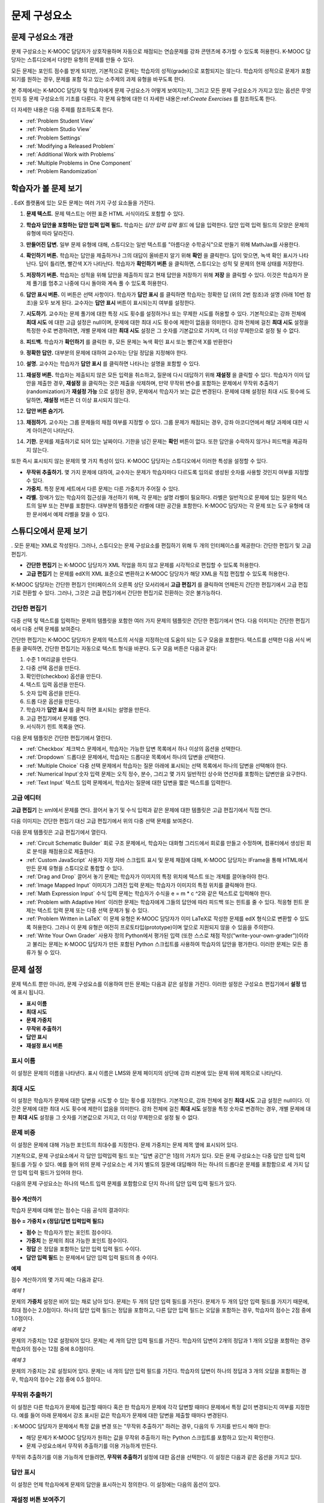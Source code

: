 .. _Working with Problem Components:

################################
문제 구성요소
################################

******************************
문제 구성요소 개관
******************************

문제 구성요소는 K-MOOC 담당자가 상호작용하며 자동으로 채점되는 연습문제를 강좌 콘텐츠에 추가할 수 있도록 허용한다. K-MOOC 담당자는 스튜디오에서 다양한 유형의 문제를 만들 수 있다.

모든 문제는 포인트 점수를 받게 되지만, 기본적으로 문제는 학습자의 성적(grade)으로 포함되지는 않는다. 학습자의 성적으로 문제가 포함되기를 원하는 경우, 문제를 포함 하고 있는 소주제의 과제 유형을 바꾸도록 한다.

본 주제에서는 K-MOOC 담당자 및 학습자에게 문제 구성요소가 어떻게 보여지는지, 그리고 모든 문제 구성요소가 가지고 있는 옵션은 무엇인지 등 문제 구성요소의 기초를 다룬다. 각 문제 유형에 대한 더 자세한 내용은:ref:`Create Exercises` 를 참조하도록 한다.

더 자세한 내용은 다음 주제를 참조하도록 한다.

* :ref:`Problem Student View`
* :ref:`Problem Studio View`
* :ref:`Problem Settings`
* :ref:`Modifying a Released Problem`
* :ref:`Additional Work with Problems`
* :ref:`Multiple Problems in One Component`
* :ref:`Problem Randomization`

.. _Problem Student View:

************************************
학습자가 볼 문제 보기
************************************

. EdX 플랫폼에 있는 모든 문제는 여러 가지 구성 요소들을 가진다.

.. image:: ../../../shared/building_and_running_chapters/Images/AnatomyOfExercise1.png
 :alt: Image of a problem from a student's point of view, with callouts for 
       elements of the problem

#. **문제 텍스트**. 문제 텍스트는 어떤 표준 HTML 서식이라도 포함할 수 있다.

#. **학습자 답안을 포함하는 답안 입력 입력 필드.** 학습자는 *답안 입력 입력 필드* 에 답을 입력한다. 답안 입력 입력 필드의 모양은 문제의 유형에 따라 달라진다.

#. **만들어진 답변.** 일부 문제 유형에 대해, 스튜디오는 일반 텍스트를 "아름다운 수학공식"으로 만들기 위해 MathJax를 사용한다.

#. **확인하기 버튼.** 학습자는 답안을 제출하거나 그의 대답이 올바른지 알기 위해 **확인** 을 클릭한다. 답이 맞으면, 녹색 확인 표시가 나타난다. 답이 틀리면, 빨간색 X가 나타난다. 학습자가 **확인하기 버튼** 을 클릭하면, 스튜디오는 성적 및 문제의 현재 상태를 저장한다.

#. **저장하기 버튼.** 학습자는 성적을 위해 답안을 제출하지 않고 현재 답안을 저장하기 위해 **저장** 을 클릭할 수 있다. 이것은 학습자가 문제 풀기를 멈추고 나중에 다시 돌아와 계속 풀 수 있도록 허용한다.

#. **답안 표시 버튼.** 이 버튼은 선택 사항이다. 학습자가 **답안 표시** 를 클릭하면 학습자는 정확한 답 (위의 2번 참조)과 설명 (아래 10번 참조)을 모두 보게 된다. 교수자는 **답안 표시** 버튼이 표시되는지 여부를 설정한다. 

#. **시도하기.** 교수자는 문제 풀기에 대한 특정 시도 횟수를 설정하거나 또는 무제한 시도를 허용할 수 있다. 기본적으로는 강좌 전체에 **최대 시도** 에 대한 고급 설정은 null이며, 문제에 대한 최대 시도 횟수에 제한이 없음을 의미한다. 강좌 전체에 걸친 **최대 시도** 설정을 특정한 수로 변경하려면, 개별 문제에 대한 **최대 시도** 설정은 그 숫자를 기본값으로 가지며, 더 이상 무제한으로 설정 될 수 없다.

   .. image:: ../../../shared/building_and_running_chapters/Images//AnatomyOfExercise2.png
    :alt: Image of a problem from a student's point of view, with callouts for 
          attempts and showing the answer

#. **피드백.** 학습자가 **확인하기** 를 클릭한 후, 모든 문제는 녹색 확인 표시 또는 빨간색 X를 반환한다

   .. image:: ../../../shared/building_and_running_chapters/Images//AnatomyofaProblem_Feedback.png
    :alt: Image of feedback checkmark and x from a student's point of view

#. **정확한 답안.** 대부분의 문제에 대하여 교수자는 단일 정답을 지정해야 한다.

#. **설명.** 교수자는 학습자가 **답안 표시** 를 클릭하면 나타나는 설명을 포함할 수 있다.

#. **재설정 버튼.** 학습자는 제출되지 않은 모든 입력을 취소하고, 질문에 다시 대답하기 위해 **재설정** 을 클릭할 수 있다. 학습자가 이미 답안을 제출한 경우, **재설정** 을 클릭하는 것은 제출을 삭제하며, 만약 무작위 변수를 포함하는 문제에서 무작위 추출하기(randomization)가 **재설정 가능** 으로 설정된 경우, 문제에서 학습자가 보는 값은 변경된다. 문제에 대해 설정된 최대 시도 횟수에 도달하면, **재설정** 버튼은 더 이상 표시되지 않는다.

#. **답안 버튼 숨기기.**

   .. image:: ../../../shared/building_and_running_chapters/Images//AnatomyOfExercise3.png
    :alt: Image of a problem in the course accordian

#. **채점하기.** 교수자는 그룹 문제들의 채점 여부를 지정할 수 있다. 그룹 문제가 채점되는 경우, 강좌 아코디언에서 해당 과제에 대한 시계 아이콘이 나타난다.

   .. image:: ../../../shared/building_and_running_chapters/Images//clock_icon.png

#. **기한.** 문제를 제출하기로 되어 있는 날짜이다. 기한을 넘긴 문제는 **확인** 버튼이 없다. 또한 답안을 수락하지 않거나 피드백을 제공하지 않는다.

.. 참고:: 문제는 **열리거나 닫힐** 수 있다. 닫힌 문제는 **확인** 버튼이 없다. 학습자는 여전히 질문, 답안 및 공개된 설명을 볼 수 있지만, 문제 풀기 상태를 확인하거나, 답안을 제출 하거나, 또는 이전 점수를 변경하는 등의 작업은 할 수 없다.

또한 즉시 표시되지 않는 문제의 몇 가지 특성이 있다. K-MOOC 담당자는 스튜디오에서 이러한 특성을 설정할 수 있다.

*  **무작위 추출하기.** 몇 가지 문제에 대하여, 교수자는 문제가 학습자마다 다르도록 임의로 생성된 숫자를 사용할 것인지 여부를 지정할 수 있다.

*  **가중치.** 특정 문제 세트에서 다른 문제는 다른 가중치가 주어질 수 있다.

*  **라벨.** 장애가 있는 학습자의 접근성을 개선하기 위해, 각 문제는 설명 라벨이 필요하다. 라벨은 일반적으로 문제에 있는 질문의 텍스트의 일부 또는 전부를 포함한다. 대부분의 템플릿은 라벨에 대한 공간을 포함한다. K-MOOC 담당자는 각 문제 또는 도구 유형에 대한 문서에서 예제 라벨을 찾을 수 있다.

.. _Problem Studio View:

************************************
스튜디오에서 문제 보기
************************************

. 모든 문제는 XML로 작성된다. 그러나, 스튜디오는 문제 구성요소를 편집하기 위해 두 개의 인터페이스를 제공한다: 간단한 편집기 및 고급 편집기.

*   **간단한 편집기** 는 K-MOOC 담당자가 XML 작업을 하지 않고 문제를 시각적으로 편집할 수 있도록 허용한다. 

*  **고급 편집기** 는 문제를 edX의 XML 표준으로 변환하고 K-MOOC 담당자가 해당 XML을 직접 편집할 수 있도록 허용한다.

K-MOOC 담당자는 간단한 편집기 인터페이스의 오른쪽 상단 모서리에서 **고급 편집기** 를 클릭하여 언제든지 간단한 편집기에서 고급 편집기로 전환할 수 있다. 그러나, 그것은 고급 편집기에서 간단한 편집기로 전환하는 것은 불가능하다.

.. _Simple Editor:

=================
간단한 편집기
=================

다중 선택 및 텍스트를 입력하는 문제의 템플릿을 포함한 여러 가지 문제의 템플릿은 간단한 편집기에서 연다.  다음 이미지는 간단한 편집기에서 다중 선택 문제를 보여준다.

.. image:: ../../../shared/building_and_running_chapters/Images//MultipleChoice_SimpleEditor.png
 :alt: Image of a problem in the simple editor

간단한 편집기는 K-MOOC 담당자가 문제의 텍스트의 서식을 지정하는데 도움이 되는 도구 모음을 포함한다. 텍스트를 선택한 다음 서식 버튼을 클릭하면, 간단한 편집기는 자동으로 텍스트 형식을 바꾼다. 도구 모음 버튼은 다음과 같다:

1. 수준 1 머리글을 만든다. 
2. 다중 선택 옵션을 만든다.
3. 확인란(checkbox) 옵션을 만든다. 
4. 텍스트 입력 옵션을 만든다.
5. 숫자 입력 옵션을 만든다.
6. 드롭 다운 옵션을 만든다. 
7. 학습자가 **답안 표시** 를 클릭 하면 표시되는 설명을 만든다.
8. 고급 편집기에서 문제를 연다.
9. 서식하기 힌트 목록을 연다.

다음 문제 템플릿은 간단한 편집기에서 열린다. 

*  :ref:`Checkbox` 체크박스 문제에서, 학습자는 가능한 답변 목록에서 하나 이상의 옵션을 선택한다.

*  :ref:`Dropdown` 드롭다운 문제에서, 학습자는 드롭다운 목록에서 하나의 답변을 선택한다.

*  :ref:`Multiple Choice` 다중 선택 문제에서 학습자는 질문 아래에 표시되는 선택 목록에서 하나의 답변을 선택해야 한다.

*  :ref:`Numerical Input`숫자 입력 문제는 오직 정수, 분수, 그리고 몇 가지 일반적인 상수와 연산자를 포함하는 답변만을 요구한다.

*  :ref:`Text Input` 텍스트 입력 문제에서, 학습자는 질문에 대한 답변을 짧은 텍스트를 입력한다.


.. _Advanced Editor:

===================
고급 에디터
===================
**고급 편집기** 는 xml에서 문제를 연다. 끌어서 놓기 및 수식 입력과 같은 문제에 대한 템플릿은 고급 편집기에서 직접 연다.

다음 이미지는 간단한 편집기 대신 고급 편집기에서 위의 다중 선택 문제를 보여준다.

.. image:: ../../../shared/building_and_running_chapters/Images//MultipleChoice_AdvancedEditor.png
 :alt: Image of a problem in the advanced editor

다음 문제 템플릿은 고급 편집기에서 열린다.

* :ref:`Circuit Schematic Builder` 회로 구조 문제에서, 학습자는 대화형 그리드에서 회로를 만들고 수정하며, 컴퓨터에서 생성된 회로 분석을 채점용으로 제출한다.

* :ref:`Custom JavaScript` 사용자 지정 자바 스크립트 표시 및 문제 채점에 대해, K-MOOC 담당자는 IFrame을 통해 HTML에서 만든 문제 유형을 스튜디오로 통합할 수 있다.

* :ref:`Drag and Drop` 끌어서 놓기 문제는 학습자가 이미지의 특정 위치에 텍스트 또는 개체를 끌어놓아야 한다.

* :ref:`Image Mapped Input` 이미지가 그려진 입력 문제는 학습자가 이미지의 특정 위치를 클릭해야 한다.

* :ref:`Math Expression Input` 수식 입력 문제는 학습자가 수식을 e = m * c ^2와 같은 텍스트로 입력해야 한다.

* :ref:`Problem with Adaptive Hint` 이러한 문제는 학습자에게 그들의 답안에 따라 피드백 또는 힌트를 줄 수 있다.  적응형 힌트 문제는 텍스트 입력 문제 또는 다중 선택 문제가 될 수 있다.

* :ref:`Problem Written in LaTeX` 이 문제 유형은 K-MOOC 담당자가 이미 LaTeX로 작성한 문제를 edX 형식으로 변환할 수 있도록 허용한다. 그러나 이 문제 유형은 여전히 프로토타입(prototype)이며 앞으로 지원되지 않을 수 있음을 주의한다.

* :ref:`Write Your Own Grader` 사용자 정의 Python에서 평가된 입력 (또한 스스로 채점 작성(“write-your-own-grader”))이라고 불리는 문제는 K-MOOC 담당자가 만든 포함된 Python 스크립트를 사용하여 학습자의 답안을 평가한다. 이러한 문제는 모든 종류가 될 수 있다.

.. _Problem Settings:

******************
문제 설정
******************

문제 텍스트 뿐만 아니라, 문제 구성요소를 이용하여 만든 문제는 다음과 같은 설정을 가진다. 이러한 설정은 구성요소 편집기에서 **설정** 탭에 표시 됩니다.

*  **표시 이름**
*  **최대 시도**
*  **문제 가중치**
*  **무작위 추출하기**
*  **답안 표시**
*  **재설정 표시 버튼**

.. image:: ../../../shared/building_and_running_chapters/Images/ProbComponent_Attributes.png
 :alt: Image of the Settings tab in a Problem component

===============
표시 이름
===============

이 설정은 문제의 이름을 나타낸다. 표시 이름은 LMS와 문제 페이지의 상단에 강좌 리본에 있는 문제 위에 제목으로 나타난다.

.. image:: ../../../shared/building_and_running_chapters/Images/ProbComponent_LMS_DisplayName.png
 :alt: Image of the problem in a unit page from a student's point of view

==============================
최대 시도
==============================

이 설정은 학습자가 문제에 대한 답변을 시도할 수 있는 횟수를 지정한다. 기본적으로, 강좌 전체에 걸친 **최대 시도** 고급 설정은 null이다. 이것은 문제에 대한 최대 시도 횟수에 제한이 없음을 의미한다. 강좌 전체에 걸친 **최대 시도** 설정을 특정 숫자로 변경하는 경우, 개별 문제에 대한 **최대 시도** 설정을 그 숫자를 기본값으로 가지고, 더 이상 무제한으로 설정 될 수 없다.

.. 참고:: 1 또는 더 높은 **최대 시도** 설정을 가지는 문제만이 강좌 동안 다운로드 할 수 있는 학습자 답변 배포 보고서에 포함된다. 

.. _Problem Weight:

==============================
문제 비중
==============================

.. 참고:: 스튜디오는모든 문제에 대한 점수를 저장 하지만, 점수가 채점된 소주제에 있는 경우만 학습자의 최종 성적으로 계산된다.

이 설정은 문제에 대해 가능한 포인트의 최대수를 지정한다. 문제 가중치는 문제 제목 옆에 표시되어 있다.

.. image:: ../../../shared/building_and_running_chapters/Images/ProblemWeight_DD.png
 :alt: Image of a problem from a student's point of view, with the possible 
       points circled

기본적으로, 문제 구성요소에서 각 답안 입력입력 필드 또는 "답변 공간"은 1점의 가치가 있다. 모든 문제 구성요소는 다중 답안 입력 입력 필드를 가질 수 있다. 예를 들어 위의 문제 구성요소는 세 가지 별도의 질문에 대답해야 하는 하나의 드롭다운 문제를 포함함으로 세 가지 답안 입력 입력 필드가 있어야 한다. 

다음의 문제 구성요소는 하나의 텍스트 입력 문제를 포함함으로 단지 하나의 답안 입력 입력 필드가 있다.

.. image:: ../../../shared/building_and_running_chapters/Images/ProblemWeight_TI.png
 :alt: Image of a text input problem from a student's point of view

점수 계산하기
****************

학습자 문제에 대해 얻는 점수는 다음 공식의 결과이다:

**점수 = 가중치 x (정답/답변 입력입력 필드)**

*  **점수** 는 학습자가 받는 포인트 점수이다. 

*  **가중치** 는 문제의 최대 가능한 포인트 점수이다.

*  **정답** 은 정답을 포함하는 답안 입력 입력 필드 수이다. 

*  **답안 입력 필드** 는 문제에서 답안 입력 입력 필드의 총 수이다.

**예제**

점수 계산하기의 몇 가지 예는 다음과 같다.

*예제 1*

문제의 **가중치** 설정은 비어 있는 채로 남아 있다. 문제는 두 개의 답안 입력 필드를 가진다. 문제가 두 개의 답안 입력 필드를 가지기 때문에, 최대 점수는 2.0점이다. 하나의 답안 입력 필드는 정답을 포함하고, 다른 답안 입력 필드는 오답을 포함하는 경우, 학습자의 점수는 2점 중에 1.0점이다. 

*예제 2*

문제의 가중치는 12로 설정되어 있다. 문제는 세 개의 답안 입력 필드를 가진다. 학습자의 답변이 2개의 정답과 1 개의 오답을 포함하는 경우 학습자의 점수는 12점 중에 8.0점이다.

*예제 3*

문제의 가중치는 2로 설정되어 있다. 문제는 네 개의 답안 입력 필드를 가진다. 학습자의 답변이 하나의 정답과  3 개의 오답을 포함하는 경우, 학습자의 점수는 2점 중에 0.5 점이다.

.. _Randomization:

===============
무작위 추출하기
===============

이 설정은 다른 학습자가 문제에 접근할 때마다 혹은 한 학습자가 문제에 각각 답변할 때마다 문제에서 특정 값이 변경되는지 여부를 지정한다. 예를 들어 아래 문제에서 강조 표시된 값은 학습자가 문제에 대한 답변을 제출할 때마다 변경된다.

.. image:: ../../../shared/building_and_running_chapters/Images/Rerandomize.png
 :alt: The same problem shown twice, with color highlighting on values that 
       can change

: K-MOOC 담당자가 문제에서 특정 값을 변경 또는  "무작위 추출하기" 하려는 경우, 다음의 두 가지를 반드시 해야 한다: 

* 해당 문제가 K-MOOC 담당자가 원하는 값을 무작위 추출하기 하는 Python 스크립트를 포함하고 있는지 확인한다. 

* 문제 구성요소에서 무작위 추출하기를 이용 가능하게 만든다. 

.. 참고:: **무작위 추출하기** 설정을 지정하는 것은 문제 무작위 추출하기와 다르다는 것에 주의한다 **무작위 추출하기** 설정은 단일 문제 내에서 변수를 무작위로 바꾼다. 문제 무작위 추출하기는 다른 학습자에게 다른 문제 또는 다른 문제 버전을 제공한다. 더 자세한 내용은 :ref:`Problem Randomization` 를 참조하도록 한다.

무작위 추출하기를 이용 가능하게 만들려면, **무작위 추출하기** 설정에 대한 옵션을 선택한다. 이 설정은 다음과 같은 옵션을 가지고 있다.

+-------------------+--------------------------------------+
| **Always**        |학습자는 **확인하기** 을 클릭할 때마다 문제의 다른 버전을 본다.                           |
+-------------------+--------------------------------------+
| **On Reset**      | 학습자는 **재설정하기** 을 클릭할 때마다 문제의 다른 버전을 본다.                     |
+-------------------+--------------------------------------+
| **Never**         | 모든 학습자는 문제의 동일한 버전을 본다. 이것은 기본값이다.. |
+-------------------+--------------------------------------+
| **Per Student**   | 개별 학습자는 문제를 볼 때마다 문제의 동일한 버전을 보지만, 그 버전은 다른 학습자가 보는 문제의 버전과는 다르다.              |
+-------------------+--------------------------------------+

.. 참고:: EdX 플랫폼은 무작위 추출하기를 위해 최대 20개의 씨드(seed)를 가진다.

.. _Show Answer:

===============
답안 표시
===============

이 설정은 언제 학습자에게 문제의 답안을 표시하는지 정의한다. 이 설정에는 다음의 옵션이 있다.

+-------------------+--------------------------------------+
| **Always**        | 학습자가 **표시** 버튼을 클릭하면 항상 답안을 표시한다.                           |
+-------------------+--------------------------------------+
| **Answered**      | 학습자가 문제에 답하려고 시도한 후 답안을 표시한다.         |
|                   |                                      |
|                   | 질문이 재설정 되는 경우, 답안은 학습자가 문제를 다시 시도할 때까지 표시 되지 않는다. (학습자 질문에 답하면, 그 질문은 모두 시도되었고, 답변된 것으로 간주된다. 질문이 재설정 되면, 그 질문은 여전히 시도되어야 하며 아직 답변되지 않은 것이다. )                       |
+-------------------+--------------------------------------+
| **Attempted**     | 학습자가 문제에 답하려고 시도한 후 답안을 표시한다.        |
|                   |                                      |
|                   | 질문이 재설정 되는 경우, 답안은 계속해서 표시된다. (학습자 질문에 답하면, 그 질문은 모두 시도되었고, 답변된 것으로 간주된다. 질문이 재설정 되면, 그 질문은 여전히 시도되어야 하며 아직 답변되지 않은 것이다. )   |
+-------------------+--------------------------------------+
| **Closed**        | 학습자가 문제에 답하려고 하는 모든 시도 횟수를 사용한 후 또는 기한이 경과한 후 답안을 표시한다.               |
+-------------------+--------------------------------------+
| **Finished**      | 학습자가 문제에 올바르게 답한 후, 학습자에게 시도 횟수가 남아있지 않은 경우, 또는 문제 기한이 경과한 후 답안을 표시한다.    |
+-------------------+--------------------------------------+
| **Correct or      | 학습자가 문제에 올바르게 답한 후 또는 문제 기한이 경과한 후에 답안을 표시한다.   |
+-------------------+--------------------------------------+
| **Past Due**      | 문제에 대한 기한이 경과한 후 답안을 표시한다.          |
+-------------------+--------------------------------------+
| **Never**         | 절대 대답을 표시하지 않는다. 이 경우에, 스튜디오 또는 LMS에서 문제 옆에 **답안 표시**  버튼이 나타나지 않는다.                 |
+-------------------+--------------------------------------+

.. _Show Reset Button:

=================
재설정 버튼 보여주기
=================

이 설정은 **재설정** 버튼 문제에 표시 되는지 여부를 정의한다. 학습자는 아직 제출되지 않은 모든 입력을 취소하기 위해 **재설정** 을 클릭할 수 있고, 문제에 답하기를 다시 시도할 수 있다. 학습자가 이미 답변을 제출한 경우, **재설정** 을 클릭하면 제출한 것이 지워지고, 만약 문제가 무작위 변수를 포함하거나, 무작위 추출하기가 **재설정 작동** 으로 설정되면, 문제에서 학습자가 보게 되는 값은 변경된다. 만약 이 문제에 대해 설정된 최대 시도 횟수에 도달하면, **재설정** 버튼 표시되지 않는다.

이 문제 수준 설정은 강좌 수준의 **문제 재설정 버튼 표시** 설정보다 더 중요하다. 

.. _Modifying a Released Problem:

*********************************
공개된 문제 수정 
*********************************

.. 주의:: 문제가 공개된 후 문제를 수정할 때 주의해야 한다! 게시된 문제에 대한 변경은 강좌에서 학습자의 경험 및 강좌 데이터의 분석에 영향을 미칠 수 있다..

학습자가 문제에 대한 답안을 제출한 후, edX 학습 관리 시스템 (LMS)은 학습자의 답안과, 학습자가 받은 점수와, 문제에 대한 최대 점수를 저장한다. 1 보다 큰 수의 **최대 시도** 설정 문제에 대하여, LMS는 학습자가 문제에 대한 새로운 답안을 제출할 때마다 최대 시도 횟수 값을 업데이트한다. 그러나, 교수자가 문제 또는 문제의 특성을 변경하는 경우, 그 문제에 대한 기존의 학습자 정보는 자동으로 업데이트 되지 않는다.

예를 들어, K-MOOC 담당자는 문제를 공개하고 그 문제에 대한 답을 3으로 지정할 수 있다. 일부 학습자가 답안을 제출한 후, K-MOOC 담당자는 그 답안이 3 대신 2 이어야 한다는 것을 알게 된다. 정답과 함께 문제를 업데이트할 경우, LMS는 원래 문제에 대해 2라고 대답했던 학습자에 대해 업데이트 하지 않으므로 잘못된 점수를 받는다. 

또 다른 예로, K-MOOC 담당자는 답안 입력 필드의 수를 3으로 변경할 수 있다. 변경하기 전에 답안을 제출한 학습자는 그 문제에 대해 2.0점 중에 0, 1 또는 2점을 받는다. 변경 후에 답안을 제출한 학습자는 같은 문제에 대해 3.0점의 점수 중에 0, 1, 2 또는 3점의 점수를 받는다. 

그러나, 만약 K-MOOC 담당자가 스튜디오에서 문제에 대한 가중치 설정을 변경하면, 기존의 학습자 점수는 학습자의 **Progress** 페이지를 새로 고치면 바로 업데이트 된다. 라이브 주제에서, 학습자는 이러한 변경의 결과를 볼 것이다.

===============
차선책
===============

채점에 영향을 주는 방식으로 공개된 문제를 수정해야 하는 경우, K-MOOC 담당자는 모든 학습자가 새로운 답안을 제출하고 답안이 재채점될 기회를 갖도록 하기 위해 스튜디오 내에서 두 가지 옵션을 가진다. 두 옵션 모두 학습자에게 문제에 대한 답변으로 되돌아가 답안을 다시 제출하도록 묻는다는 점을 참고한다. 

*  변경했던 문제 구성요소에서, 문제에 대한 시도의 횟수를 늘린다. 그 다음 모든 학습자에게 문제에 다시 답하도록 요청한다.

*  스튜디오에서 전체 문제 구성요소를 삭제하고 K-MOOC 담당자가 원하는 콘텐츠 및 설정을 가지는 새로운 문제 구성요소를 만든다. (K-MOOC 담당자가 만들어야 하는 수정이 작은 경우, 삭제 하기 전에 문제 구성요소를 복제하여 그 복사본을 수정하도록 한다.) 그리고 난 후 모든 학습자에게 새로운 문제를 완료하도록 요청한다.

LMS에서 학습자 성적을 검토하고 조정하는 방법에 대 한 정보은, :ref:`Grades` 을 참조하도록 한다.

.. _Additional Work with Problems:

************************************
문제 추가 작업
************************************

K-MOOC 담당자가 문제에 대한 작업을 할 때 몇 가지 추가 옵션이 있다. 단일 문제 구성요소에 하나 이상의 문제를 포함하거나 또는 다른 학습자에게 다른 버전의 문제를 제시하도록 설정할 수 있다.

.. _Multiple Problems in One Component:

====================================
하나의 구성요소에서 다중 문제
====================================

K-MOOC 담당자는 하나 이상의 답안 유형을 가지는 문제를 만들려고 할 수 있다. 예를 들어 숫자 입력 문제를 만들고 난 다음 그 숫자 입력 문제에 대한 다중 선택 질문을 포함할 수 있다. 또는 학습자가 한 번에 많은 문제에 대한 답변을 할 수 있도록 만들 수도 있다. 이렇게 하려면 K-MOOC 담당자는 단일 문제 구성요소 내에 다중 문제를 포함시킬 수 있다. 그 문제는 다른 유형이 될 수 있다.

.. 참고:: 
  하나 이상의 문제를 포함하는 구성요소에는 :ref:`Custom JavaScript` 를 사용할 수 없다. 각각의 사용자 지정 자바 스크립트 문제는 자신의 구성요소에 있어야 한다

한 구성요소에 다중 문제를 만들려면, 새로운 빈 고급 문제 구성요소를 만들고, 그 다음 구성요소 편집기에서 각 문제에 대한 XML을 추가해야 한다. 문제와 그 대답에 대한 XML을 포함하기만 하면 된다. **확인** 버튼과 같은 다른 요소에 대한 코드를 포함할 필요가 없다.

문제 구성요소에 대해 선택한 설정 뿐만 아니라, **확인** ,  **답안 표시** 및 **재설정**  버튼과 같은 요소는 해당 구성요소에서 있는 모든 문제에 적용된다. 따라서, 최대 시도 횟수를 3으로 설정하는 경우, 학습자는 각 문제를 개별적으로 답하기 위해 세 번 시도하는 것이 아니라, 전체적으로 문제 구성요소에 있는 전체 문제 집합에 답하기 위해 세 번의 시도를 할 수 있게 된다. 학습자가 **확인** 을 클릭하면, LMS는 한번에 구성요소에 있는 모든 문제의 점수를 낸다. 학습자가 **답안 표시** 를 클릭하면, 구성요소에 있는 모든 문제에 대한 답안이 표시된다. 

.. _Problem Randomization:

===========================
문제 무작위 추출하기
===========================

K-MOOC 담당자는 다른 학습자에게 다른 문제 또는 동일한 문제의 다른 버전을 제시할 수 있다. 이렇게 하려면, 스튜디오에서 각 문제 또는 버전에 대해 문제 구성요소를 만들고 그런 다음, 학습자가 볼 문제를 무작위로 뽑기 위해 스튜디오 외부에서 강좌를 편집해야 한다. 

문제 무작위 추출하기는 스튜디오에 있는 **무작위 추출하기** 설정과는 다르다. **무작위 추출하기** 설정은 하나의 문제 내에서 변수를 무작위로 뽑는다**문제 무작위 추출하기** 는 다른 학습자에게 다른 문제 또는 다른 버전의 문제를 제공한다. 

.. 참고:: 무작위로 뽑혀질 수 있는 버전의 문제를 만들려면, K-MOOC 담당자는 강좌를 내보내고, 일부 강좌의 XML 파일을 텍스트 편집기에서 편집하고, 그런 다음 강좌를 다시 가져와야 한다. 이렇게 하기 전에 강좌의 백업 복사본을 만들어 놓는 것이 좋다. 또한 XML을 편집하는 것이 매우 익숙한 경우에는 텍스트 편집기에서 강좌 파일을 편집하는 것이 좋다.

전문 용어
************

주제, 소주제, 학습활동 및 구성요소는 K-MOOC 담당자가 강좌를 내보내고 편집을 위해 .xml파일을 연 후 보게 될 파일 목록 및 **강좌 개요** 보기에서 다른 이름으로 표시된다. 다음 표는 파일 목록 및 **강좌 개요** 보기에 있는 이러한 요소의 이름을 나열하고 있다. 

.. list-table::
   :widths: 15 15
   :header-rows: 0

   * - Course Outline View
     - File List
   * - Section
     - Chapter
   * - Subsection
     - Sequential
   * - Unit
     - Vertical
   * - Component
     - Discussion, HTML, problem, or video

예를 들어 K-MOOC 담당자가 강좌에서 특정 주제를 찾을 경우, 강좌에 포함된 파일 목록을 열어 **장** 폴더를 찾아 볼 것이다. 학습활동을 찾으려면, **세로** 폴더를 찾아 볼 것 이다.

.. _Create Randomized Problems:

무작위로 추출되는 문제 만들기
****************************

#. 무작위로 추출되는 문제를 만들려는 학습활동에서, 각 버전 또는 무작위로 뽑고자 하는 문제에 대한 별도 문제 구성요소를 만든다. 예를 들어 4 개의 버전 또는 문제를 제공하려는 경우, 4 개의 별도 문제 구성요소를 만들어야 한다. **학습활동 위치** 아래 **학습활동 식별자** 입력 필드에서 표시되는 32 자리 학습활동 ID 를 확인하도록 한다.

#. 강좌를 내보낸다. 이 작업을 수행하는 방법에 대한 정보는, :ref:`Exporting and Importing a Course` 를 참조하도록 한다. 강좌를 포함하는 .tar.gz 파일을 쉽게 찾을 수 있도록 기억에 남는 위치에 저장한다.

#. 강좌를 포함하고 있는 .tar.gz 파일을 찾은 다음, 폴더 및 파일 목록으로 해당 콘텐츠를 볼 수 있도록.tar.gz 파일의 압축을 푼다.

   Windows 컴퓨터에서 이렇게 하려면 제 3자 프로그램을 다운로드 해야 한다. 더 자세한 내용은 `How to Unpack a tar File in Windows
   <http://www.haskell.org/haskellwiki/How_to_unpack_a_tar_file_in_Windows>`_ , `How to Extract a Gz File <http://www.wikihow.com/Extract-a-Gz-File>`_ , 또는 `Windows
   <http://www.ofzenandcomputing.com/how-to-open-tar-gz-files/#windows>`_
   section of the `How to Open .tar.gz Files <http://www.ofzenandcomputing.com
   /how-to-open-tar-gz-files/>`_ 페이지의 `The
   gzip Home Page <http://www.gzip.org/>`_  주제를 참조하도록 한다.


   Mac에서이 작업을 수행 하는 방법에 대한 자세한 정보는 `How to Open .tar.gz Files <http://www.ofzenandcomputing.com
   /how-to-open-tar-gz-files/>`_ 페이지의 `Mac OS X
   <http://www.ofzenandcomputing.com/how-to-open-tar-gz-files/#mac-os-x>`_ 주제를 참조하도록 한다 


#. 폴더와 파일의 목록에서 **세로** 폴더를 연다.

   .. 참고:: K-MOOC 담당자의 학습활동이 게시 되지 않은 경우, **임시 보관함** 폴더를 연 다음 **임시 보관함** 폴더에서 **세로** 폴더를 열도록 한다.

#. **세로** 폴더에서, 1 단계에서 적어둔 학습활동 ID와 동일한 이름을 가진 .xml 파일을 찾은 다음 Sublime 2등과 같이 텍스트 편집기에서 해당 파일을 연다. 예를 들어 학습활동 ID e461de7fe2b84ebeabe1a97683360d31 인 경우, K-MOOC 담당자는 e461de7fe2b84ebeabe1a97683360d31.xml 파일을 열게 된다.

   파일은 구성요소 URL 이름과 함께 학습활동에 있는 모든 구성요소 목록을 포함하고 있다. 예를 들어 다음 파일은 4개의 문제 구성요소를 포함하고 있다.

   .. code-block:: xml
     
       <vertical display_name="Test Unit">
          <problem url_name="d9d0ceb3ffc74eacb29501183e26ad6e"/>
          <problem url_name="ea66d875f4bf4a9898d8e6d2cc9f3d6f"/>
          <problem url_name="2616cd6324704f85bc315ec46521485d"/>
          <problem url_name="88987707294d4ff0ba3b86921438d0c0"/>
       </vertical>

#. 무작위로 추출하고자 하는 문제에 대한 구성요소 주변에 ``<randomize> </randomize>`` 태그를 추가한다. 

   .. code-block:: xml
      
       <vertical display_name="Test Unit">
         <randomize>
            <problem url_name="d9d0ceb3ffc74eacb29501183e26ad6e"/>
            <problem url_name="ea66d875f4bf4a9898d8e6d2cc9f3d6f"/>
            <problem url_name="2616cd6324704f85bc315ec46521485d"/>
            <problem url_name="88987707294d4ff0ba3b86921438d0c0"/>
         </randomize>
       </vertical>

#. ``<randomize> </randomize>`` 태그를 추가한 후, .xml 파일을 저장하고  닫는다.

#. 강좌를 .tar.gz 파일로 다시 압축하여 묶는다. 

   Mac에서 이 작업을 수행 하는 방법에 대한 내용은, `How to Create a Tar GZip
   File from the Command Line <http://osxdaily.com/2012/04/05/create- tar-
   gzip/>`_ 을 참조하도록 한다.


   Windows 컴퓨터에서 이 작업을 수행 하는 방법에 대한 내용은, `How to Make
   a .tar.gz on Windows <http://stackoverflow.com/questions/12774707 /how-to-
   make-a-tar-gz-on-windows>`_을 참조하도록 한다.


#. 스튜디오에서 강좌를 다시 가져온다.

.. 참고::

  * 일단 무작위로 추출하기를 구현했다면, K-MOOC 담당자는 스튜디오에서 문제 또는 문제의 버전 중 하나만을 볼 수 있다. 직접 스튜디오에서 하나의 문제를 편집할 수 있지만 다른 문제도 편집하려면 강좌를 내보내고, 텍스트 편집기에서 문제를 편집하고, 그런 다음 강좌를 다시 가져와야 한다. 이것은 강좌 운영팀 뿐 아니라 교수자도 마찬가지이다.
  
  * 학습자 답변에 대한 .csv 파일은 문제 은행에 있는 각 문제에 대한 답변을 포함하고 있다.

